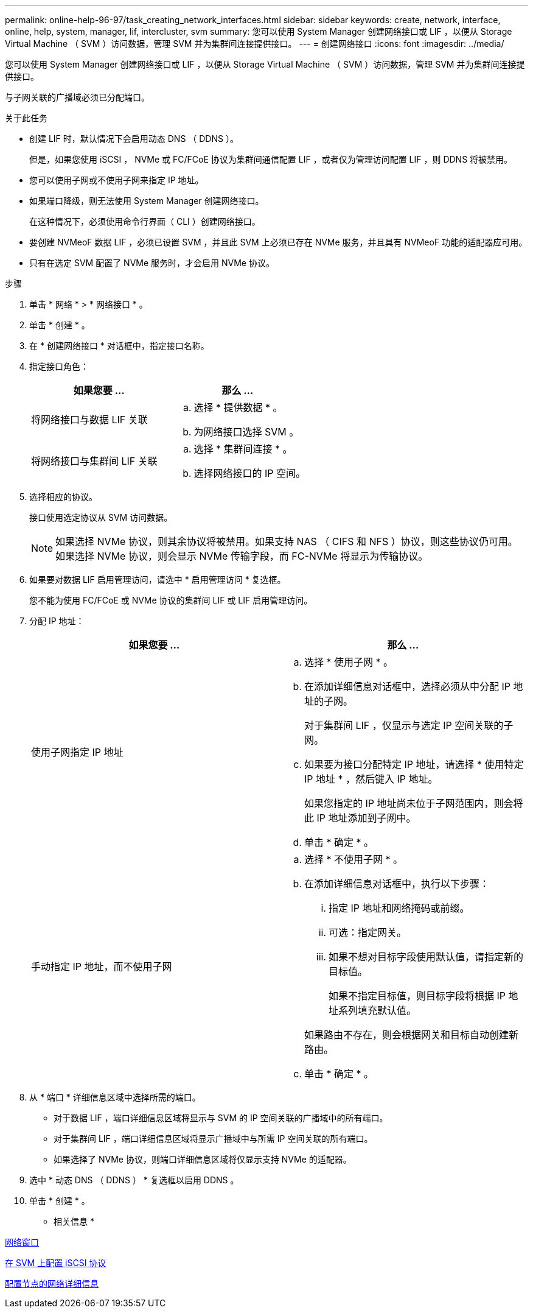 ---
permalink: online-help-96-97/task_creating_network_interfaces.html 
sidebar: sidebar 
keywords: create, network, interface, online, help, system, manager, lif, intercluster, svm 
summary: 您可以使用 System Manager 创建网络接口或 LIF ，以便从 Storage Virtual Machine （ SVM ）访问数据，管理 SVM 并为集群间连接提供接口。 
---
= 创建网络接口
:icons: font
:imagesdir: ../media/


[role="lead"]
您可以使用 System Manager 创建网络接口或 LIF ，以便从 Storage Virtual Machine （ SVM ）访问数据，管理 SVM 并为集群间连接提供接口。

与子网关联的广播域必须已分配端口。

.关于此任务
* 创建 LIF 时，默认情况下会启用动态 DNS （ DDNS ）。
+
但是，如果您使用 iSCSI ， NVMe 或 FC/FCoE 协议为集群间通信配置 LIF ，或者仅为管理访问配置 LIF ，则 DDNS 将被禁用。

* 您可以使用子网或不使用子网来指定 IP 地址。
* 如果端口降级，则无法使用 System Manager 创建网络接口。
+
在这种情况下，必须使用命令行界面（ CLI ）创建网络接口。

* 要创建 NVMeoF 数据 LIF ，必须已设置 SVM ，并且此 SVM 上必须已存在 NVMe 服务，并且具有 NVMeoF 功能的适配器应可用。
* 只有在选定 SVM 配置了 NVMe 服务时，才会启用 NVMe 协议。


.步骤
. 单击 * 网络 * > * 网络接口 * 。
. 单击 * 创建 * 。
. 在 * 创建网络接口 * 对话框中，指定接口名称。
. 指定接口角色：
+
|===
| 如果您要 ... | 那么 ... 


 a| 
将网络接口与数据 LIF 关联
 a| 
.. 选择 * 提供数据 * 。
.. 为网络接口选择 SVM 。




 a| 
将网络接口与集群间 LIF 关联
 a| 
.. 选择 * 集群间连接 * 。
.. 选择网络接口的 IP 空间。


|===
. 选择相应的协议。
+
接口使用选定协议从 SVM 访问数据。

+
[NOTE]
====
如果选择 NVMe 协议，则其余协议将被禁用。如果支持 NAS （ CIFS 和 NFS ）协议，则这些协议仍可用。如果选择 NVMe 协议，则会显示 NVMe 传输字段，而 FC-NVMe 将显示为传输协议。

====
. 如果要对数据 LIF 启用管理访问，请选中 * 启用管理访问 * 复选框。
+
您不能为使用 FC/FCoE 或 NVMe 协议的集群间 LIF 或 LIF 启用管理访问。

. 分配 IP 地址：
+
|===
| 如果您要 ... | 那么 ... 


 a| 
使用子网指定 IP 地址
 a| 
.. 选择 * 使用子网 * 。
.. 在添加详细信息对话框中，选择必须从中分配 IP 地址的子网。
+
对于集群间 LIF ，仅显示与选定 IP 空间关联的子网。

.. 如果要为接口分配特定 IP 地址，请选择 * 使用特定 IP 地址 * ，然后键入 IP 地址。
+
如果您指定的 IP 地址尚未位于子网范围内，则会将此 IP 地址添加到子网中。

.. 单击 * 确定 * 。




 a| 
手动指定 IP 地址，而不使用子网
 a| 
.. 选择 * 不使用子网 * 。
.. 在添加详细信息对话框中，执行以下步骤：
+
... 指定 IP 地址和网络掩码或前缀。
... 可选：指定网关。
... 如果不想对目标字段使用默认值，请指定新的目标值。
+
如果不指定目标值，则目标字段将根据 IP 地址系列填充默认值。



+
如果路由不存在，则会根据网关和目标自动创建新路由。

.. 单击 * 确定 * 。


|===
. 从 * 端口 * 详细信息区域中选择所需的端口。
+
** 对于数据 LIF ，端口详细信息区域将显示与 SVM 的 IP 空间关联的广播域中的所有端口。
** 对于集群间 LIF ，端口详细信息区域将显示广播域中与所需 IP 空间关联的所有端口。
** 如果选择了 NVMe 协议，则端口详细信息区域将仅显示支持 NVMe 的适配器。


. 选中 * 动态 DNS （ DDNS ） * 复选框以启用 DDNS 。
. 单击 * 创建 * 。


* 相关信息 *

xref:reference_network_window.adoc[网络窗口]

xref:task_configuring_iscsi_protocol_on_svms.adoc[在 SVM 上配置 iSCSI 协议]

xref:task_configuring_node_details_system_manager.adoc[配置节点的网络详细信息]
